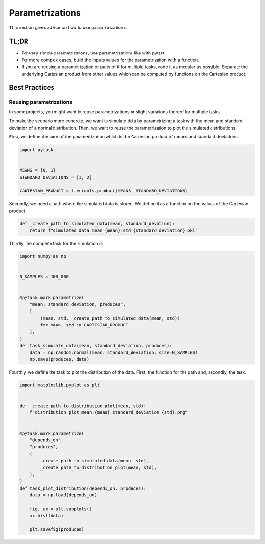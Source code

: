 Parametrizations
================

This section gives advice on how to use parametrizations.


TL;DR
-----

- For very simple parametrizations, use parametrizations like with pytest.

- For more complex cases, build the inputs values for the parametrization with a
  function.

- If you are reusing a parametrization or parts of it for multiple tasks, code it as
  modular as possible. Separate the underlying Cartesian product from other values which
  can be computed by functions on the Cartesian product.


Best Practices
--------------

Reusing parametrizations
~~~~~~~~~~~~~~~~~~~~~~~~

In some projects, you might want to reuse parametrizations or slight variations thereof
for multiple tasks.

To make the scenario more concrete, we want to simulate data by parametrizing a task
with the mean and standard deviation of a normal distribution. Then, we want to reuse
the parametrization to plot the simulated distributions.

First, we define the core of the parametrization which is the Cartesian product of means
and standard deviations.

.. code-block:: python

   import pytask


   MEANS = [0, 1]
   STANDARD_DEVIATIONS = [1, 2]

   CARTESIAN_PRODUCT = itertools.product(MEANS, STANDARD_DEVIATIONS)

Secondly, we need a path where the simulated data is stored. We define it as a function
on the values of the Cartesian product.

.. code-block:: python

   def _create_path_to_simulated_data(mean, standard_devation):
       return f"simulated_data_mean_{mean}_std_{standard_deviation}.pkl"

Thirdly, the complete task for the simulation is

.. code-block:: python

   import numpy as np


   N_SAMPLES = 100_000


   @pytask.mark.parametrize(
       "mean, standard_deviation, produces",
       [
           (mean, std, _create_path_to_simulated_data(mean, std))
           for mean, std in CARTESIAN_PRODUCT
       ],
   )
   def task_simulate_data(mean, standard_deviation, produces):
       data = np.random.normal(mean, standard_deviation, size=N_SAMPLES)
       np.save(produces, data)

Fourthly, we define the task to plot the distribution of the data. First, the function
for the path and, secondly, the task.

.. code-block:: python

   import matplotlib.pyplot as plt


   def _create_path_to_distribution_plot(mean, std):
       f"distribution_plot_mean_{mean}_standard_deviation_{std}.png"


   @pytask.mark.parametrize(
       "depends_on",
       "produces",
       (
           _create_path_to_simulated_data(mean, std),
           _create_path_to_distribution_plot(mean, std),
       ),
   )
   def task_plot_distribution(depends_on, produces):
       data = np.load(depends_on)

       fig, ax = plt.subplots()
       ax.hist(data)

       plt.savefig(produces)
